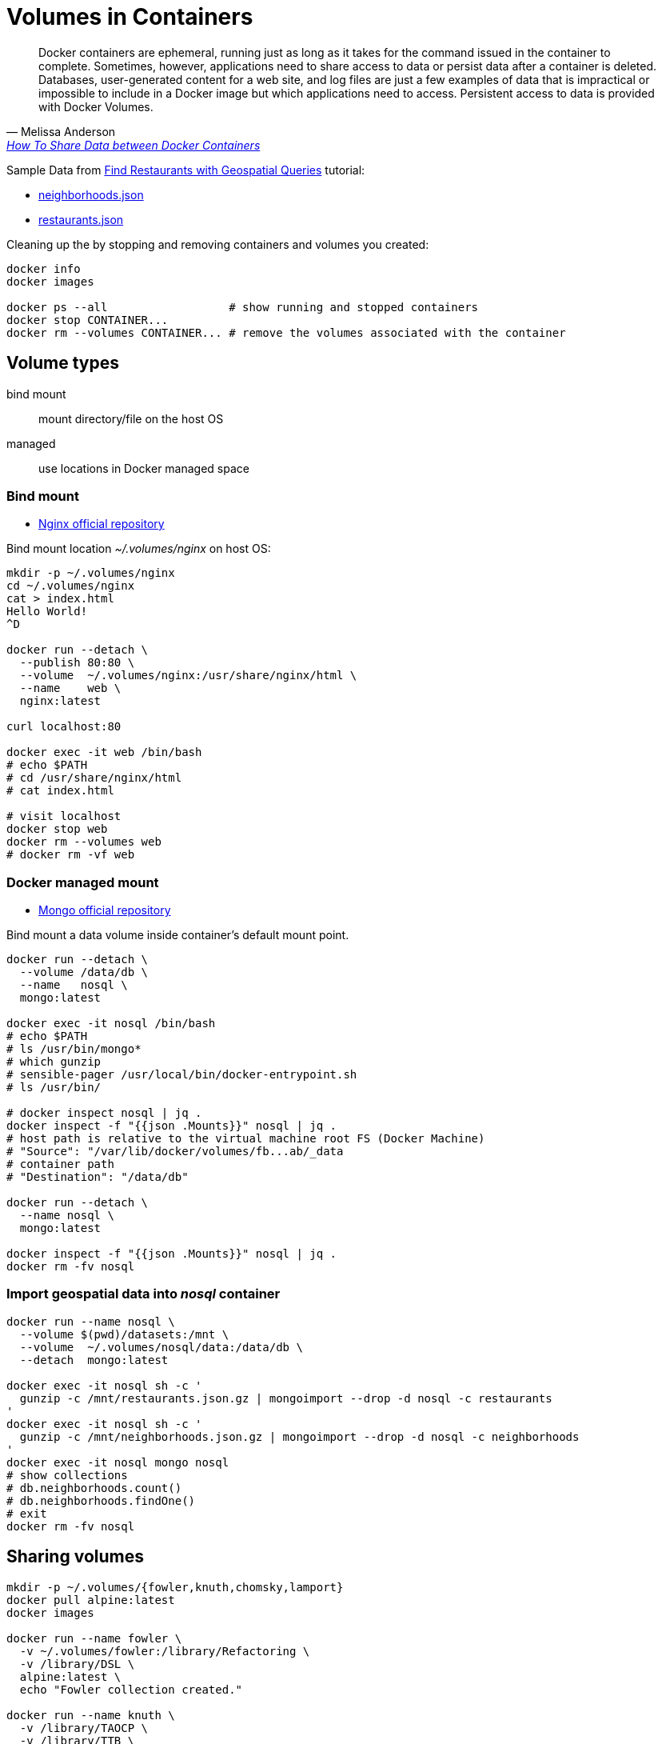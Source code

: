 # Volumes in Containers
:source-highlighter: pygments
:pygments-style: manni
:icons: font
:figure-caption!:

[quote, Melissa Anderson, 'https://www.digitalocean.com/community/tutorials/how-to-share-data-between-docker-containers[How To Share Data between Docker Containers]']
Docker containers are ephemeral, running just as long as it takes for
the command issued in the container to complete. Sometimes, however,
applications need to share access to data or persist data after a container is
deleted. Databases, user-generated content for a web site, and log files are
just a few examples of data that is impractical or impossible to include in a
Docker image but which applications need to access. Persistent access to data is
provided with Docker Volumes.

Sample Data from https://docs.mongodb.com/manual/tutorial/geospatial-tutorial[Find Restaurants with Geospatial Queries] tutorial:

* https://raw.githubusercontent.com/mongodb/docs-assets/geospatial/neighborhoods.json[neighborhoods.json]
* https://raw.githubusercontent.com/mongodb/docs-assets/geospatial/restaurants.json[restaurants.json]

Cleaning up the by stopping and removing containers and volumes you created:
[source,sh]
----
docker info
docker images

docker ps --all                  # show running and stopped containers
docker stop CONTAINER...
docker rm --volumes CONTAINER... # remove the volumes associated with the container
----

## Volume types

bind mount::
  mount directory/file on the host OS
managed::
  use locations in Docker managed space


### Bind mount

* https://hub.docker.com/_/nginx/[Nginx official repository]

Bind mount location _~/.volumes/nginx_ on host OS:
[source,sh]
----
mkdir -p ~/.volumes/nginx
cd ~/.volumes/nginx
cat > index.html
Hello World!
^D

docker run --detach \
  --publish 80:80 \
  --volume  ~/.volumes/nginx:/usr/share/nginx/html \
  --name    web \
  nginx:latest

curl localhost:80

docker exec -it web /bin/bash
# echo $PATH
# cd /usr/share/nginx/html
# cat index.html

# visit localhost
docker stop web
docker rm --volumes web
# docker rm -vf web
----


### Docker managed mount

* https://hub.docker.com/_/mongo/[Mongo official repository]

Bind mount a data volume inside container’s default mount point.
[source,sh]
----
docker run --detach \
  --volume /data/db \
  --name   nosql \
  mongo:latest

docker exec -it nosql /bin/bash
# echo $PATH
# ls /usr/bin/mongo*
# which gunzip
# sensible-pager /usr/local/bin/docker-entrypoint.sh
# ls /usr/bin/

# docker inspect nosql | jq .
docker inspect -f "{{json .Mounts}}" nosql | jq .
# host path is relative to the virtual machine root FS (Docker Machine)
# "Source": "/var/lib/docker/volumes/fb...ab/_data
# container path
# "Destination": "/data/db"

docker run --detach \
  --name nosql \
  mongo:latest

docker inspect -f "{{json .Mounts}}" nosql | jq .
docker rm -fv nosql
----


### Import geospatial data into _nosql_ container

[source,sh]
----
docker run --name nosql \
  --volume $(pwd)/datasets:/mnt \
  --volume  ~/.volumes/nosql/data:/data/db \
  --detach  mongo:latest

docker exec -it nosql sh -c '
  gunzip -c /mnt/restaurants.json.gz | mongoimport --drop -d nosql -c restaurants
'
docker exec -it nosql sh -c '
  gunzip -c /mnt/neighborhoods.json.gz | mongoimport --drop -d nosql -c neighborhoods
'
docker exec -it nosql mongo nosql
# show collections
# db.neighborhoods.count()
# db.neighborhoods.findOne()
# exit
docker rm -fv nosql
----

## Sharing volumes

[source,sh]
----
mkdir -p ~/.volumes/{fowler,knuth,chomsky,lamport}
docker pull alpine:latest
docker images

docker run --name fowler \
  -v ~/.volumes/fowler:/library/Refactoring \
  -v /library/DSL \
  alpine:latest \
  echo "Fowler collection created."

docker run --name knuth \
  -v /library/TAOCP \
  -v /library/TTB \
  -v /library/TMB \
  alpine:latest \
  echo "Knuth collection created."

docker run --name aggregator \
  --volumes-from fowler \
  --volumes-from knuth \
  alpine:latest \
  echo "Aggregate collection Created."

docker run --rm \
  --volumes-from aggregator \
  alpine:latest \
  ls -l /library/

docker rm -v fowler knuth aggregator
docker rm -v $(docker ps -aq)                            # remove all containers
# docker volume prune
----

* https://hub.docker.com/r/bitnami/mongodb/[bitnami/mongo];
see „Setting up a replication” and https://docs.docker.com/network/links/[Legacy container links].


## Named Docker Volumes

Introduced in Docker's 1.9 release, the `docker volume create` command allows
you to create a volume without relating it to any particular container.

[source,sh]
----
docker volume create --name PunktyAdresowe
docker volume inspect PunktyAdresowe
# [
#     {
#         "CreatedAt": "2018-03-16T09:46:08Z",
#         "Driver": "local",
#         "Labels": {},
#         "Mountpoint": "/var/lib/docker/volumes/PunktyAdresowe/_data",
#         "Name": "PunktyAdresowe",
#         "Options": {},
#         "Scope": "local"
#     }
# ]
docker volume ls
# DRIVER              VOLUME NAME
# local               PunktyAdresowe
----

Let's start a new _mongodb_ container and attach _PunktyAdresowe_:

[source,sh]
----
ls -l datasets/pomorskie.json.gz
# 9888291  2 mar 19:24 datasets/pomorskie.json.gz

docker run --detach \
  --volume PunktyAdresowe:/data/db \
  --volume $(pwd)/datasets:/mnt \
  --name nosql \
  mongo:latest

docker exec -it nosql sh -c '
  gunzip -c /mnt/pomorskie.json.gz | mongoimport --drop -d pa -c pomorskie
'

docker exec -it nosql mongo pa
# > db.pomorskie.findOne()
# > db.pomorskie.count()

docker rm -vf nosql
docker volume ls
# DRIVER              VOLUME NAME
# local               PunktyAdresowe
----

Jeszcze raz łączymy się z kontenerem (tym razem nie podmontowujemy danych):
[source,sh]
----
docker run --detach \
  --volume PunktyAdresowe:/data/db \
  --name nosql \
  mongo:latest

docker exec -it nosql mongo pa
# > db.pomorskie.count()

docker volume ls
docker rm -vf nosql
docker volume ls
----
